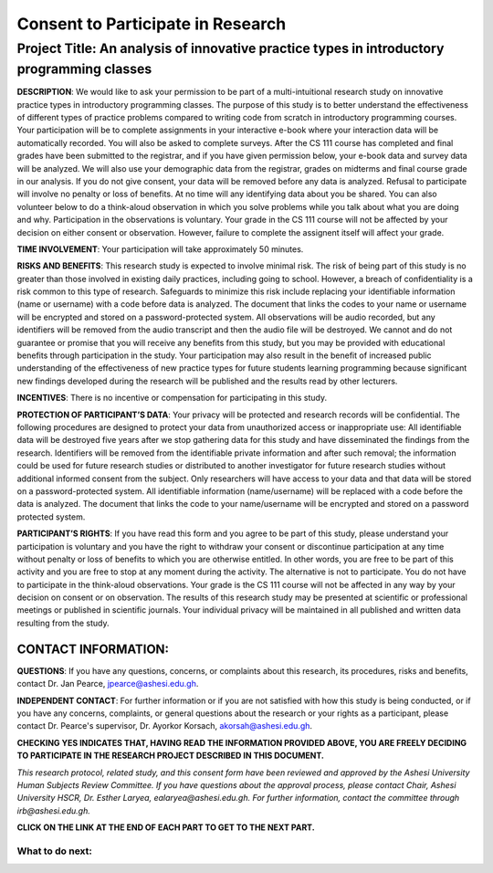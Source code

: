 ==================================
Consent to Participate in Research
==================================

Project Title: An analysis of innovative practice types in introductory programming classes
--------------------------------------------------------------------------------------------------


**DESCRIPTION**:  We would like to ask your permission to be part of a multi-intuitional research study on innovative practice types in introductory programming classes. The purpose of this study is to better understand the effectiveness of different types of practice problems compared to writing code from scratch in introductory programming courses. Your participation will be to complete assignments in your interactive e-book where your interaction data will be automatically recorded. You will also be asked to complete surveys. After the CS 111 course has completed and final grades have been submitted to the registrar, and if you have given permission below, your e-book data and survey data will be analyzed. We will also use your demographic data from the registrar, grades on midterms and final course grade in our analysis. If you do not give consent, your data will be removed before any data is analyzed. Refusal to participate will involve no penalty or loss of benefits. At no time will any identifying data about you be shared. You can also volunteer below to do a think-aloud observation in which you solve problems while you talk about what you are doing and why. Participation in the observations is voluntary. Your grade in the CS 111 course will not be affected by your decision on either consent or observation. However, failure to complete the assignent itself will affect your grade. 

**TIME INVOLVEMENT**:  Your participation will take approximately 50 minutes.

**RISKS AND BENEFITS**:  This research study is expected to involve minimal risk. The risk of being part of this study is no greater than those involved in existing daily practices, including going to school. However, a breach of confidentiality is a risk common to this type of research. Safeguards to minimize this risk include replacing your identifiable information (name or username) with a code before data is analyzed. The document that links the codes to your name or username will be encrypted and stored on a password-protected system. All observations will be audio recorded, but any identifiers will be removed from the audio transcript and then the audio file will be destroyed. We cannot and do not guarantee or promise that you will receive any benefits from this study, but you may be provided with educational benefits through participation in the study. Your participation may also result in the benefit of increased public understanding of the effectiveness of new practice types for future students learning programming because significant new findings developed during the research will be published and the results read by other lecturers.

**INCENTIVES**:  There is no incentive or compensation for participating in this study.

**PROTECTION OF PARTICIPANT’S DATA**:  Your privacy will be protected and research records will be confidential. The following procedures are designed to protect your data from unauthorized access or inappropriate use: All identifiable data will be destroyed five years after we stop gathering data for this study and have disseminated the findings from the research. Identifiers will be removed from the identifiable private information and after such removal; the information could be used for future research studies or distributed to another investigator for future research studies without additional informed consent from the subject.
Only researchers will have access to your data and that data will be stored on a password-protected system. All identifiable information (name/username) will be replaced with a code before the data is analyzed. The document that links the code to your name/username will be encrypted and stored on a password protected system.

**PARTICIPANT’S RIGHTS**:  If you have read this form and you agree to be part of this study, please understand your participation is voluntary and you have the right to withdraw your consent or discontinue participation at any time without penalty or loss of benefits to which you are otherwise entitled.  In other words, you are free to be part of this activity and you are free to stop at any moment during the activity. The alternative is not to participate. You do not have to participate in the think-aloud observations. Your grade is the CS 111 course will not be affected in any way by your decision on consent or on observation. The results of this research study may be presented at scientific or professional meetings or published in scientific journals.  Your individual privacy will be maintained in all published and written data resulting from the study.  

CONTACT INFORMATION: 
....................

**QUESTIONS**:  If you have any questions, concerns, or complaints about this research, its procedures, risks and benefits, contact Dr. Jan Pearce, jpearce@ashesi.edu.gh. 

**INDEPENDENT CONTACT**:  For further information or if you are not satisfied with how this study is being conducted, or if you have any concerns, complaints, or general questions about the research or your rights as a participant, please contact Dr. Pearce's supervisor, Dr. Ayorkor Korsach, akorsah@ashesi.edu.gh. 

.. poll:: p3-ashesi-parsons-consent
   :option_1: Yes
   :option_2: No
   :results: instructor


   Yes, I consent to use my data in the data analysis for this study.

**CHECKING YES INDICATES THAT, HAVING READ THE INFORMATION PROVIDED ABOVE, YOU ARE FREELY DECIDING TO PARTICIPATE IN THE RESEARCH PROJECT DESCRIBED IN THIS DOCUMENT.**

.. poll:: p3-ashesi-parsons-observation
   :option_1: Yes
   :option_2: No
   :results: instructor


   Are you willing to do a 30-minute observation where you solve problems and talk aloud about what you are doing and why? 


*This research protocol, related study, and this consent form have been reviewed and approved by the Ashesi University Human Subjects Review Committee. If you have questions about the approval process, please contact Chair, Ashesi University HSCR, Dr. Esther Laryea, ealaryea@ashesi.edu.gh. For further information, contact the committee through irb@ashesi.edu.gh.*


**CLICK ON THE LINK AT THE END OF EACH PART TO GET TO THE NEXT PART.**

What to do next:
================

.. raw:: html

    <p>Click on the following link to begin : <b><a id="p3-study-intro"> <font size="+2">Begin</font></a></b></p>

.. raw:: html

    <script type="text/javascript" >

      window.onload = function() {

        a = document.getElementById("p3-study-intro")
        a.href = "p3-study-intro.html"
      };

    </script>

